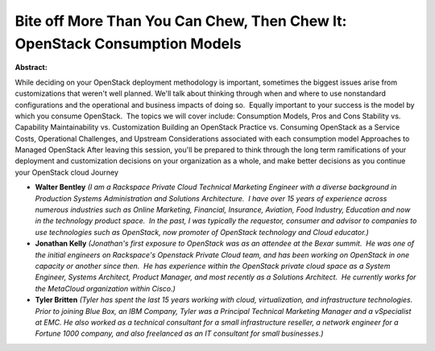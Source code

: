 Bite off More Than You Can Chew, Then Chew It: OpenStack Consumption Models
~~~~~~~~~~~~~~~~~~~~~~~~~~~~~~~~~~~~~~~~~~~~~~~~~~~~~~~~~~~~~~~~~~~~~~~~~~~

**Abstract:**

While deciding on your OpenStack deployment methodology is important, sometimes the biggest issues arise from customizations that weren't well planned. We'll talk about thinking through when and where to use nonstandard configurations and the operational and business impacts of doing so.  Equally important to your success is the model by which you consume OpenStack.  The topics we will cover include: Consumption Models, Pros and Cons Stability vs. Capability Maintainability vs. Customization Building an OpenStack Practice vs. Consuming OpenStack as a Service Costs, Operational Challenges, and Upstream Considerations associated with each consumption model Approaches to Managed OpenStack After leaving this session, you'll be prepared to think through the long term ramifications of your deployment and customization decisions on your organization as a whole, and make better decisions as you continue your OpenStack cloud Journey


* **Walter Bentley** *(I am a Rackspace Private Cloud Technical Marketing Engineer with a diverse background in Production Systems Administration and Solutions Architecture.  I have over 15 years of experience across numerous industries such as Online Marketing, Financial, Insurance, Aviation, Food Industry, Education and now in the technology product space.  In the past, I was typically the requestor, consumer and advisor to companies to use technologies such as OpenStack, now promoter of OpenStack technology and Cloud educator.)*

* **Jonathan Kelly** *(Jonathan's first exposure to OpenStack was as an attendee at the Bexar summit.  He was one of the initial engineers on Rackspace's Openstack Private Cloud team, and has been working on OpenStack in one capacity or another since then.  He has experience within the OpenStack private cloud space as a System Engineer, Systems Architect, Product Manager, and most recently as a Solutions Architect.  He currently works for the MetaCloud organization within Cisco.)*

* **Tyler Britten** *(Tyler has spent the last 15 years working with cloud, virtualization, and infrastructure technologies. Prior to joining Blue Box, an IBM Company, Tyler was a Principal Technical Marketing Manager and a vSpecialist at EMC. He also worked as a technical consultant for a small infrastructure reseller, a network engineer for a Fortune 1000 company, and also freelanced as an IT consultant for small businesses.)*
